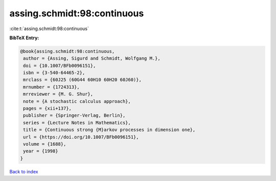 assing.schmidt:98:continuous
============================

:cite:t:`assing.schmidt:98:continuous`

**BibTeX Entry:**

.. code-block:: bibtex

   @book{assing.schmidt:98:continuous,
    author = {Assing, Sigurd and Schmidt, Wolfgang M.},
    doi = {10.1007/BFb0096151},
    isbn = {3-540-64465-2},
    mrclass = {60J25 (60G44 60H10 60H20 60J60)},
    mrnumber = {1724313},
    mrreviewer = {M. G. Shur},
    note = {A stochastic calculus approach},
    pages = {xii+137},
    publisher = {Springer-Verlag, Berlin},
    series = {Lecture Notes in Mathematics},
    title = {Continuous strong {M}arkov processes in dimension one},
    url = {https://doi.org/10.1007/BFb0096151},
    volume = {1688},
    year = {1998}
   }

`Back to index <../By-Cite-Keys.rst>`_
